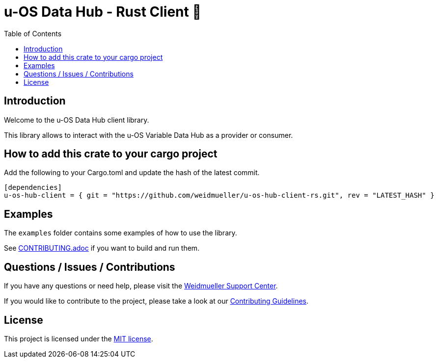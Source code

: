// SPDX-FileCopyrightText: 2025 Weidmueller Interface GmbH & Co. KG <oss@weidmueller.com>
//
// SPDX-License-Identifier: MIT

= u-OS Data Hub - Rust Client 🦀
:toc:

== Introduction

Welcome to the u-OS Data Hub client library.

This library allows to interact with the u-OS Variable Data Hub as a provider or consumer.

== How to add this crate to your cargo project

Add the following to your Cargo.toml and update the hash of the latest commit.

```toml
[dependencies]
u-os-hub-client = { git = "https://github.com/weidmueller/u-os-hub-client-rs.git", rev = "LATEST_HASH" }
```

== Examples

The `examples` folder contains some examples of how to use the library.

See link:CONTRIBUTING.adoc[CONTRIBUTING.adoc] if you want to build and run them.

== Questions / Issues / Contributions

If you have any questions or need help, please visit the link:https://support.weidmueller.com/support-center/[Weidmueller Support Center].

If you would like to contribute to the project, please take a look at our link:CONTRIBUTING.adoc[Contributing Guidelines].

== License

This project is licensed under the link:LICENSE[MIT license].

